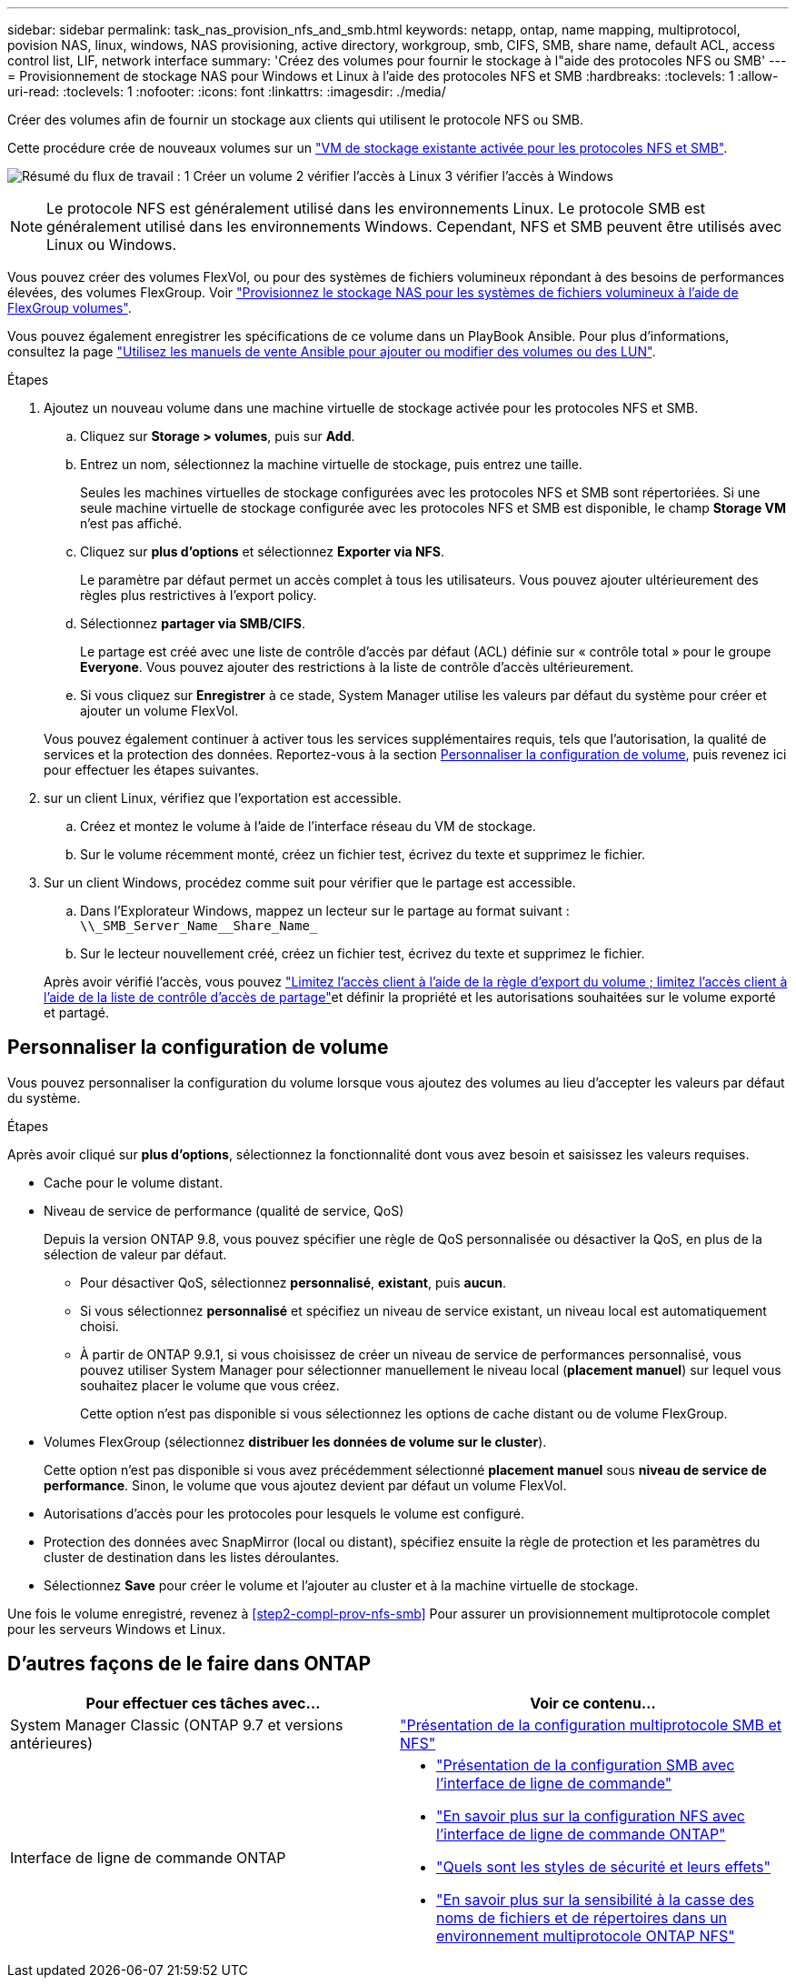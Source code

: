 ---
sidebar: sidebar 
permalink: task_nas_provision_nfs_and_smb.html 
keywords: netapp, ontap, name mapping, multiprotocol, povision NAS, linux, windows, NAS provisioning, active directory, workgroup, smb, CIFS, SMB, share name, default ACL, access control list, LIF, network interface 
summary: 'Créez des volumes pour fournir le stockage à l"aide des protocoles NFS ou SMB' 
---
= Provisionnement de stockage NAS pour Windows et Linux à l'aide des protocoles NFS et SMB
:hardbreaks:
:toclevels: 1
:allow-uri-read: 
:toclevels: 1
:nofooter: 
:icons: font
:linkattrs: 
:imagesdir: ./media/


[role="lead"]
Créer des volumes afin de fournir un stockage aux clients qui utilisent le protocole NFS ou SMB.

Cette procédure crée de nouveaux volumes sur un link:task_nas_enable_nfs_and_smb.html["VM de stockage existante activée pour les protocoles NFS et SMB"].

image:workflow_provision_multi_nas.gif["Résumé du flux de travail : 1 Créer un volume 2 vérifier l'accès à Linux 3 vérifier l'accès à Windows"]


NOTE: Le protocole NFS est généralement utilisé dans les environnements Linux.  Le protocole SMB est généralement utilisé dans les environnements Windows.  Cependant, NFS et SMB peuvent être utilisés avec Linux ou Windows.

Vous pouvez créer des volumes FlexVol, ou pour des systèmes de fichiers volumineux répondant à des besoins de performances élevées, des volumes FlexGroup.  Voir  link:task_nas_provision_flexgroup.html["Provisionnez le stockage NAS pour les systèmes de fichiers volumineux à l'aide de FlexGroup volumes"].

Vous pouvez également enregistrer les spécifications de ce volume dans un PlayBook Ansible. Pour plus d'informations, consultez la page link:task_admin_use_ansible_playbooks_add_edit_volumes_luns.html["Utilisez les manuels de vente Ansible pour ajouter ou modifier des volumes ou des LUN"].

.Étapes
. Ajoutez un nouveau volume dans une machine virtuelle de stockage activée pour les protocoles NFS et SMB.
+
.. Cliquez sur *Storage > volumes*, puis sur *Add*.
.. Entrez un nom, sélectionnez la machine virtuelle de stockage, puis entrez une taille.
+
Seules les machines virtuelles de stockage configurées avec les protocoles NFS et SMB sont répertoriées. Si une seule machine virtuelle de stockage configurée avec les protocoles NFS et SMB est disponible, le champ *Storage VM* n'est pas affiché.

.. Cliquez sur *plus d'options* et sélectionnez *Exporter via NFS*.
+
Le paramètre par défaut permet un accès complet à tous les utilisateurs. Vous pouvez ajouter ultérieurement des règles plus restrictives à l'export policy.

.. Sélectionnez *partager via SMB/CIFS*.
+
Le partage est créé avec une liste de contrôle d'accès par défaut (ACL) définie sur « contrôle total » pour le groupe *Everyone*. Vous pouvez ajouter des restrictions à la liste de contrôle d’accès ultérieurement.

.. Si vous cliquez sur *Enregistrer* à ce stade, System Manager utilise les valeurs par défaut du système pour créer et ajouter un volume FlexVol.


+
Vous pouvez également continuer à activer tous les services supplémentaires requis, tels que l'autorisation, la qualité de services et la protection des données. Reportez-vous à la section <<Personnaliser la configuration de volume>>, puis revenez ici pour effectuer les étapes suivantes.

. [[step2-complète-Prov-nfs-smb,étape 2 du workflow]] sur un client Linux, vérifiez que l'exportation est accessible.
+
.. Créez et montez le volume à l'aide de l'interface réseau du VM de stockage.
.. Sur le volume récemment monté, créez un fichier test, écrivez du texte et supprimez le fichier.


. Sur un client Windows, procédez comme suit pour vérifier que le partage est accessible.
+
.. Dans l'Explorateur Windows, mappez un lecteur sur le partage au format suivant : `+\\_SMB_Server_Name__Share_Name_+`
.. Sur le lecteur nouvellement créé, créez un fichier test, écrivez du texte et supprimez le fichier.


+
Après avoir vérifié l'accès, vous pouvez link:task_nas_provision_export_policies.html["Limitez l'accès client à l'aide de la règle d'export du volume ; limitez l'accès client à l'aide de la liste de contrôle d'accès de partage"]et définir la propriété et les autorisations souhaitées sur le volume exporté et partagé.





== Personnaliser la configuration de volume

Vous pouvez personnaliser la configuration du volume lorsque vous ajoutez des volumes au lieu d'accepter les valeurs par défaut du système.

.Étapes
Après avoir cliqué sur *plus d'options*, sélectionnez la fonctionnalité dont vous avez besoin et saisissez les valeurs requises.

* Cache pour le volume distant.
* Niveau de service de performance (qualité de service, QoS)
+
Depuis la version ONTAP 9.8, vous pouvez spécifier une règle de QoS personnalisée ou désactiver la QoS, en plus de la sélection de valeur par défaut.

+
** Pour désactiver QoS, sélectionnez *personnalisé*, *existant*, puis *aucun*.
** Si vous sélectionnez *personnalisé* et spécifiez un niveau de service existant, un niveau local est automatiquement choisi.
** À partir de ONTAP 9.9.1, si vous choisissez de créer un niveau de service de performances personnalisé, vous pouvez utiliser System Manager pour sélectionner manuellement le niveau local (*placement manuel*) sur lequel vous souhaitez placer le volume que vous créez.
+
Cette option n'est pas disponible si vous sélectionnez les options de cache distant ou de volume FlexGroup.



* Volumes FlexGroup (sélectionnez *distribuer les données de volume sur le cluster*).
+
Cette option n'est pas disponible si vous avez précédemment sélectionné *placement manuel* sous *niveau de service de performance*.   Sinon, le volume que vous ajoutez devient par défaut un volume FlexVol.

* Autorisations d'accès pour les protocoles pour lesquels le volume est configuré.
* Protection des données avec SnapMirror (local ou distant), spécifiez ensuite la règle de protection et les paramètres du cluster de destination dans les listes déroulantes.
* Sélectionnez *Save* pour créer le volume et l'ajouter au cluster et à la machine virtuelle de stockage.


Une fois le volume enregistré, revenez à <<step2-compl-prov-nfs-smb>> Pour assurer un provisionnement multiprotocole complet pour les serveurs Windows et Linux.



== D'autres façons de le faire dans ONTAP

[cols="2"]
|===
| Pour effectuer ces tâches avec... | Voir ce contenu... 


| System Manager Classic (ONTAP 9.7 et versions antérieures) | https://docs.netapp.com/us-en/ontap-system-manager-classic/nas-multiprotocol-config/index.html["Présentation de la configuration multiprotocole SMB et NFS"^] 


 a| 
Interface de ligne de commande ONTAP
 a| 
* link:smb-config/index.html["Présentation de la configuration SMB avec l'interface de ligne de commande"]
* link:nfs-config/index.html["En savoir plus sur la configuration NFS avec l'interface de ligne de commande ONTAP"]
* link:nfs-admin/security-styles-their-effects-concept.html["Quels sont les styles de sécurité et leurs effets"]
* link:nfs-admin/case-sensitivity-file-directory-multiprotocol-concept.html["En savoir plus sur la sensibilité à la casse des noms de fichiers et de répertoires dans un environnement multiprotocole ONTAP NFS"]


|===